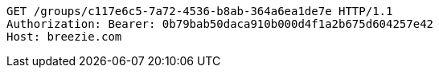 [source,http,options="nowrap"]
----
GET /groups/c117e6c5-7a72-4536-b8ab-364a6ea1de7e HTTP/1.1
Authorization: Bearer: 0b79bab50daca910b000d4f1a2b675d604257e42
Host: breezie.com

----